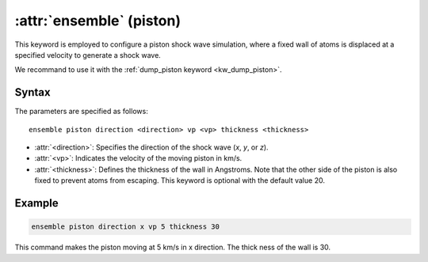 .. _piston:
.. _kw_ensemble_piston:
.. index::
   single: piston (keyword in run.in)
   single: piston integrator

:attr:`ensemble` (piston)
=========================

This keyword is employed to configure a piston shock wave simulation, where a fixed wall of atoms is displaced at a specified velocity to generate a shock wave.

We recommand to use it with the :ref:`dump_piston keyword <kw_dump_piston>`.

Syntax
------

The parameters are specified as follows::

    ensemble piston direction <direction> vp <vp> thickness <thickness>

- :attr:`<direction>`: Specifies the direction of the shock wave (`x`, `y`, or `z`).
- :attr:`<vp>`: Indicates the velocity of the moving piston in km/s.
- :attr:`<thickness>`: Defines the thickness of the wall in Angstroms. Note that the other side of the piston is also fixed to prevent atoms from escaping. This keyword is optional with the default value 20.

Example
--------

.. code-block:: rst

    ensemble piston direction x vp 5 thickness 30

This command makes the piston moving at 5 km/s in x direction. The thick ness of the wall is 30. 

